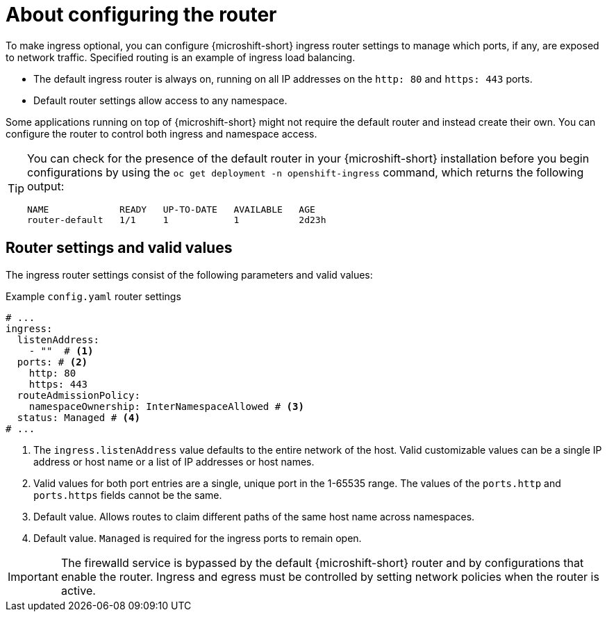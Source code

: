 // Module included in the following assemblies:
//
// * microshift_networking/microshift-nw-router.adoc

:_mod-docs-content-type: CONCEPT
[id="microshift-about-router-config_{context}"]
= About configuring the router

To make ingress optional, you can configure {microshift-short} ingress router settings to manage which ports, if any, are exposed to network traffic. Specified routing is an example of ingress load balancing.

* The default ingress router is always on, running on all IP addresses on the `http: 80` and `https: 443` ports.
* Default router settings allow access to any namespace.

Some applications running on top of {microshift-short} might not require the default router and instead create their own. You can configure the router to control both ingress and namespace access.

[TIP]
====
You can check for the presence of the default router in your {microshift-short} installation before you begin configurations by using the `oc get deployment -n openshift-ingress` command, which returns the following output:

[source,terminal]
----
NAME             READY   UP-TO-DATE   AVAILABLE   AGE
router-default   1/1     1            1           2d23h
----
====

[id="microshift-router-csettings_{context}"]
== Router settings and valid values

The ingress router settings consist of the following parameters and valid values:

.Example `config.yaml` router settings
[source,yaml]
----
# ...
ingress:
  listenAddress:
    - ""  # <1>
  ports: # <2>
    http: 80
    https: 443
  routeAdmissionPolicy:
    namespaceOwnership: InterNamespaceAllowed # <3>
  status: Managed # <4>
# ...
----
<1> The `ingress.listenAddress` value defaults to the entire network of the host. Valid customizable values can be a single IP address or host name or a list of IP addresses or host names.
<2> Valid values for both port entries are a single, unique port in the 1-65535 range. The values of the `ports.http` and `ports.https` fields cannot be the same.
<3> Default value. Allows routes to claim different paths of the same host name across namespaces.
<4> Default value. `Managed` is required for the ingress ports to remain open.

[IMPORTANT]
====
The firewalld service is bypassed by the default {microshift-short} router and by configurations that enable the router. Ingress and egress must be controlled by setting network policies when the router is active.
====
